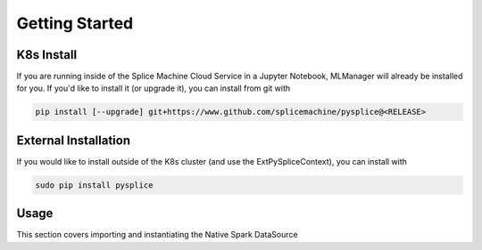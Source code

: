 Getting Started
===============

K8s Install
-----------

If you are running inside of the Splice Machine Cloud Service in a Jupyter Notebook, MLManager will already be installed for you. If you'd like to install it (or upgrade it), you can install from git with

.. code-block:: sh

    pip install [--upgrade] git+https://www.github.com/splicemachine/pysplice@<RELEASE>

External Installation
---------------------

If you would like to install outside of the K8s cluster (and use the ExtPySpliceContext), you can install with

.. code-block:: sh

    sudo pip install pysplice

Usage 
-----

This section covers importing and instantiating the Native Spark DataSource

.. tabs::
   
    .. tab:: Native Spark DataSource

        To use the Native Spark DataSource inside of the cloud service, first create a Spark Session and then import your PySpliceContext

        .. code-block:: Python

         from pyspark.sql import SparkSession
         from splicemachine.spark import PySpliceContext
         spark = SparkSession.builder.getOrCreate()
         splice = PySpliceContext(spark)

    .. tab:: External Native Spark DataSource

        To use the External Native Spark DataSource, create a Spark Session with your external Jars configured. Then, import your ExtPySpliceContext and set the necessary parameters
    
        .. code-block:: Python

         from pyspark.sql import SparkSession
         from splicemachine.spark import ExtPySpliceContext
         spark = SparkSession.builder.config('spark.jars', '/path/to/splice_spark2-3.0.0.1962-SNAPSHOT-shaded.jar').config('spark.driver.extraClassPath', 'path/to/Splice/jars/dir/*').getOrCreate()
         JDBC_URL = '' #Set your JDBC URL here. You can get this from the Cloud Manager UI. Make sure to append ';user=<USERNAME>;password=<PASSWORD>' after ';ssl=basic' so you can authenticate in
         kafka_server = 'kafka-broker-0-' + JDBC_URL.split('jdbc:splice://jdbc-')[1].split(':1527')[0] + ':19092' # Formatting kafka URL from JDBC 
         splice = ExtPySpliceContext(spark, JDBC_URL=JDBC_URL, kafkaServers=kafka_server)
